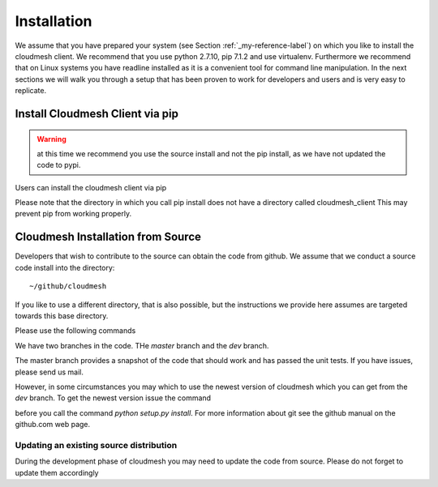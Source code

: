 Installation
============

We assume that you have prepared your system (see Section
:ref:`_my-reference-label`) on which you like to install the cloudmesh
client. We recommend that you use python 2.7.10, pip 7.1.2 and use
virtualenv. Furthermore we recommend that on Linux systems you have
readline installed as it is a convenient tool for command line
manipulation. In the next sections we will walk you through a setup
that has been proven to work for developers and users and is very easy
to replicate.


Install Cloudmesh Client via pip
----------------------------------

.. warning:: at this time we recommend you use the source install and not
             the pip install, as we have not updated the code to pypi.

Users can install the cloudmesh client via pip

.. prompt:: bash

   cd ~
   pip install cloudmesh_client

Please note that the directory in which you call pip install does not have a
directory called cloudmesh_client This may prevent pip from working properly.


Cloudmesh Installation from Source
-----------------------------------

Developers that wish to contribute to the source can obtain the code from
github. We assume that we conduct a source code install into the directory::
  
  ~/github/cloudmesh

If you like to use a different directory, that is also possible, but
the instructions we provide here assumes are targeted towards this
base directory.

Please use the following commands

.. prompt:: bash

   mkdir -p github/cloudmesh
   cd github/cloudmesh
   git clone https://github.com/cloudmesh/client.git
   cd client
   # make sure you have a virtualenv configured and activated
   python setup.py install

We have two branches in the code. THe `master` branch and the `dev` branch.

The master branch provides a snapshot of the code that should work and has
passed the unit tests. If you have issues, please send us mail.

However, in some circumstances you may which to use the newest version of
cloudmesh which you can get from the `dev` branch. To get the newest version issue the command

.. prompt:: bash

   git checkout dev

before you call the command `python setup.py install`. For more information about git see the
github manual on the github.com web page.


Updating an existing source distribution
^^^^^^^^^^^^^^^^^^^^^^^^^^^^^^^^^^^^^^^^^^^^^^^^^^^^^^^^^^^^^^^^^^^^^^

During the development phase of cloudmesh you may need to update the
code from source. Please do not forget to update them accordingly

.. prompt:: bash
  
   export CLOUDMESH_HOME=$HOME/github/cloudmesh
   cd $CLOUDMESH_HOME/client
   git pull
   python setup.py install


